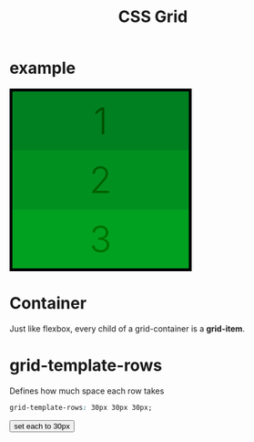 #+title: CSS Grid
* example
#+begin_export html
<script>
function appendStyle(stuff){
var head = document.getElementById("stylehaha");
head.innerHTML += stuff;
}
</script>
#+end_export
#+begin_export html
<head>
<style id="stylehaha">
    .main{
        width: 310px;
        height: 310px;
        /*padding: 5px;*/
        border: 5px solid black;
        display: grid;
    }
    .gi{
        display: flex;
        align-items: center;
        justify-content: center;
        font-weight: 300;
        font-size: 4rem;
    }
    #one{
        background-color: #008020;
        color: #005000;
    }
    #two{
        background-color: #009020;
        color: #006000;
    }
    #three{
        background-color: #00A020;
        color: #007000;
    }
</style>
</head>
<body>
<div class="main">
    <div class="gi" id="one">1</div>
    <div class="gi" id="two">2</div>
    <div class="gi" id="three">3</div>
</div>
</body>
#+end_export
* Container
Just like flexbox, every child of a grid-container is a *grid-item*.
* grid-template-rows
Defines how much space each row takes
#+begin_src css
grid-template-rows: 30px 30px 30px;
#+end_src

#+begin_export html
<body>
<input type="button" value="set each to 30px" onClick="appendStyle('.main{grid-template-rows: 30px 30px 30px;}')"/>
</body>
#+end_export

